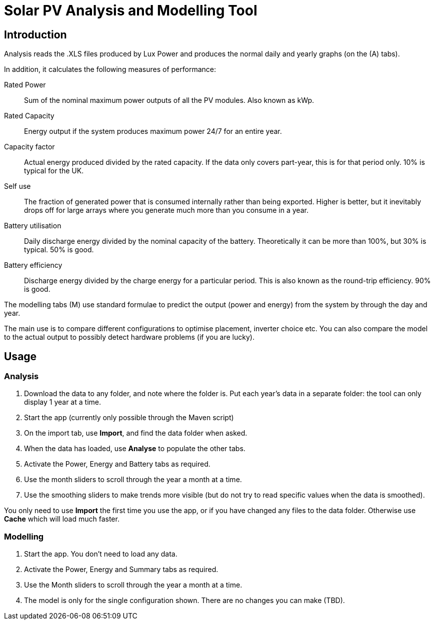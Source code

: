 :experimental:

= Solar PV Analysis and Modelling Tool

== Introduction

Analysis reads the .XLS files produced by Lux Power and produces the normal daily and yearly graphs (on the (A) tabs).

In addition, it calculates the following measures of performance:

Rated Power:: Sum of the nominal maximum power outputs of all the PV modules. 
Also known as kWp.

Rated Capacity:: 
Energy output if the system produces maximum power 24/7 for an entire year.

Capacity factor:: 
Actual energy produced divided by the rated capacity. 
If the data only covers part-year, this is for that period only. 
10% is typical for the UK.

Self use::
The fraction of generated power that is consumed internally rather than being exported. 
Higher is better, but it inevitably drops off for large arrays where you generate much more than you consume in a year.

Battery utilisation::
Daily discharge energy divided by the nominal capacity of the battery.
Theoretically it can be more than 100%, but 30% is typical.
50% is good. 

Battery efficiency::
Discharge energy divided by the charge energy for a particular period. 
This is also known as the round-trip efficiency. 90% is good.

The modelling tabs (M) use standard formulae to predict the output  (power and energy) from the system by through the day and year.

The main use is to compare different configurations to optimise placement, inverter choice etc. 
You can also compare the model to the actual output to possibly detect hardware problems (if you are lucky).

== Usage

=== Analysis

. Download the data to any folder, and note where the folder is.
Put each year's data in a separate folder: the tool can only display 1 year at a time.

. Start the app (currently only possible through the Maven script)

. On the import tab, use btn:[Import], and find the data folder when asked.

. When the data has loaded, use btn:[Analyse] to populate the other tabs.

. Activate the Power, Energy and Battery tabs as required.

. Use the month sliders to scroll through the year a month at a time.

. Use the smoothing sliders to make trends more visible (but do not try to read specific values when the data is smoothed).

You only need to use btn:[Import] the first time you use the app, or if you have changed any files to the data folder.
Otherwise use btn:[Cache] which will load much faster.

=== Modelling

. Start the app.
You don't need to load any data.

. Activate the Power, Energy and Summary tabs as required.

. Use the Month sliders to scroll through the year a month at a time.

. The model is only for the single configuration shown. 
There are no changes you can make (TBD).



